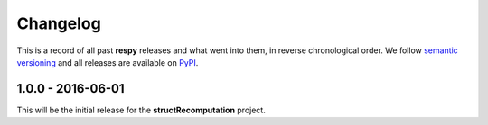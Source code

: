 Changelog
=========

This is a record of all past **respy** releases and what went into them, in reverse chronological order. We follow `semantic versioning <http://semver.org/>`_ and all releases are available on `PyPI <https://pypi.python.org/pypi/respy>`_.

1.0.0 - 2016-06-01
------------------

This will be the initial release for the **structRecomputation** project.

